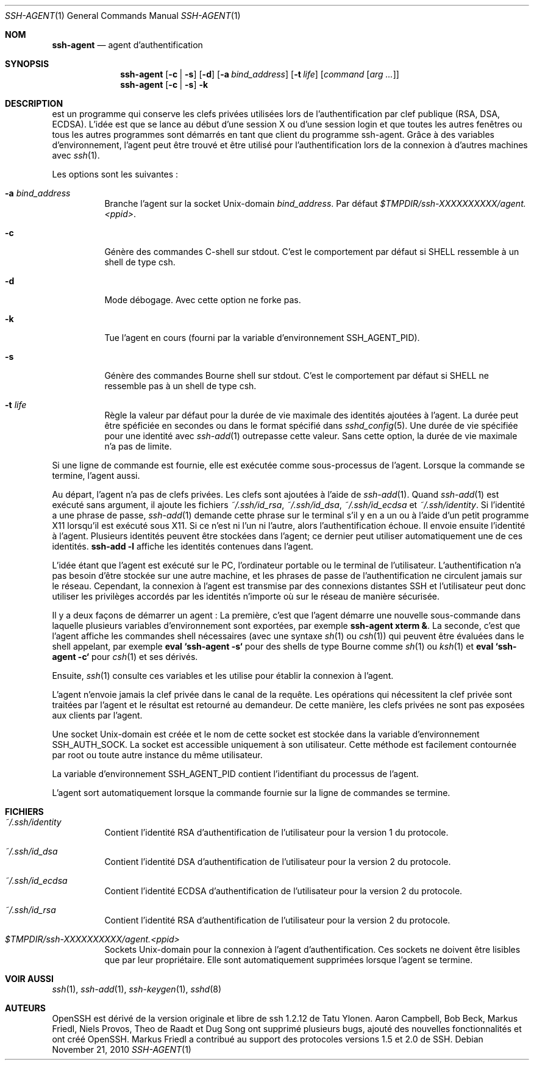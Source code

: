 .\" Traduction Laurent GAUTROT <l.gautrot@free.fr> - 2011-08-06
.\" $OpenBSD: ssh-agent.1,v 1.53 2010/11/21 01:01:13 djm Exp $
.\"
.\" Author: Tatu Ylonen <ylo@cs.hut.fi>
.\" Copyright (c) 1995 Tatu Ylonen <ylo@cs.hut.fi>, Espoo, Finland
.\"                    All rights reserved
.\"
.\" As far as I am concerned, the code I have written for this software
.\" can be used freely for any purpose.  Any derived versions of this
.\" software must be clearly marked as such, and if the derived work is
.\" incompatible with the protocol description in the RFC file, it must be
.\" called by a name other than "ssh" or "Secure Shell".
.\"
.\" Copyright (c) 1999,2000 Markus Friedl.  All rights reserved.
.\" Copyright (c) 1999 Aaron Campbell.  All rights reserved.
.\" Copyright (c) 1999 Theo de Raadt.  All rights reserved.
.\"
.\" Redistribution and use in source and binary forms, with or without
.\" modification, are permitted provided that the following conditions
.\" are met:
.\" 1. Redistributions of source code must retain the above copyright
.\"    notice, this list of conditions and the following disclaimer.
.\" 2. Redistributions in binary form must reproduce the above copyright
.\"    notice, this list of conditions and the following disclaimer in the
.\"    documentation and/or other materials provided with the distribution.
.\"
.\" THIS SOFTWARE IS PROVIDED BY THE AUTHOR ``AS IS'' AND ANY EXPRESS OR
.\" IMPLIED WARRANTIES, INCLUDING, BUT NOT LIMITED TO, THE IMPLIED WARRANTIES
.\" OF MERCHANTABILITY AND FITNESS FOR A PARTICULAR PURPOSE ARE DISCLAIMED.
.\" IN NO EVENT SHALL THE AUTHOR BE LIABLE FOR ANY DIRECT, INDIRECT,
.\" INCIDENTAL, SPECIAL, EXEMPLARY, OR CONSEQUENTIAL DAMAGES (INCLUDING, BUT
.\" NOT LIMITED TO, PROCUREMENT OF SUBSTITUTE GOODS OR SERVICES; LOSS OF USE,
.\" DATA, OR PROFITS; OR BUSINESS INTERRUPTION) HOWEVER CAUSED AND ON ANY
.\" THEORY OF LIABILITY, WHETHER IN CONTRACT, STRICT LIABILITY, OR TORT
.\" (INCLUDING NEGLIGENCE OR OTHERWISE) ARISING IN ANY WAY OUT OF THE USE OF
.\" THIS SOFTWARE, EVEN IF ADVISED OF THE POSSIBILITY OF SUCH DAMAGE.
.\"
.Dd $Mdocdate: November 21 2010 $
.Dt SSH-AGENT 1
.Os
.Sh NOM
.Nm ssh-agent
.Nd agent d'authentification
.Sh SYNOPSIS
.Nm ssh-agent
.Op Fl c | s
.Op Fl d
.Op Fl a Ar bind_address
.Op Fl t Ar life
.Op Ar command Op Ar arg ...
.Nm ssh-agent
.Op Fl c | s
.Fl k
.Sh DESCRIPTION
.Nm
est un programme qui conserve les clefs privées utilisées lors de
l'authentification par clef publique (RSA, DSA, ECDSA).
L'idée est que
.Nm
se lance au début d'une session X ou d'une session login et que toutes
les autres fenêtres ou tous les autres programmes sont démarrés en
tant que client du programme ssh-agent.
Grâce à des variables d'environnement, l'agent peut être trouvé et
être utilisé pour l'authentification lors de la connexion à d'autres
machines avec
.Xr ssh 1 .
.Pp
Les options sont les suivantes\ :
.Bl -tag -width Ds
.It Fl a Ar bind_address
Branche l'agent sur la socket
.Ux Ns -domain
.Ar bind_address .
Par défaut
.Pa $TMPDIR/ssh-XXXXXXXXXX/agent.\*(Ltppid\*(Gt .
.It Fl c
Génère des commandes C-shell sur
.Dv stdout .
C'est le comportement par défaut si 
.Ev SHELL
ressemble à un shell de type csh.
.It Fl d
Mode débogage.
Avec cette option
.Nm
ne forke pas.
.It Fl k
Tue l'agent en cours (fourni par la variable d'environnement
.Ev SSH_AGENT_PID).
.It Fl s
Génère des commandes Bourne shell sur
.Dv stdout .
C'est le comportement par défaut si
.Ev SHELL
ne ressemble pas à un shell de type csh.
.It Fl t Ar life
Règle la valeur par défaut pour la durée de vie maximale des
identités ajoutées à l'agent. La durée peut être spéficiée en secondes
ou dans le format spécifié dans
.Xr sshd_config 5 .
Une durée de vie spécifiée pour une identité avec
.Xr ssh-add 1
outrepasse cette valeur.
Sans cette option, la durée de vie maximale n'a pas de limite.
.El
.Pp
Si une ligne de commande est fournie, elle est exécutée comme
sous-processus de l'agent.
Lorsque la commande se termine, l'agent aussi.
.Pp
Au départ, l'agent n'a pas de clefs privées.
Les clefs sont ajoutées à l'aide de
.Xr ssh-add 1 .
Quand
.Xr ssh-add 1
est exécuté sans argument, il ajoute les fichiers
.Pa ~/.ssh/id_rsa ,
.Pa ~/.ssh/id_dsa ,
.Pa ~/.ssh/id_ecdsa
et
.Pa ~/.ssh/identity .
Si l'identité a une phrase de passe,
.Xr ssh-add 1
demande cette phrase sur le terminal s'il y en a un ou à l'aide d'un
petit programme X11 lorsqu'il est exécuté sous X11.
Si ce n'est ni l'un ni l'autre, alors l'authentification échoue.
Il envoie ensuite l'identité à l'agent.
Plusieurs identités peuvent être stockées dans l'agent; ce dernier
peut utiliser automatiquement une de ces identités.
.Ic ssh-add -l
affiche les identités contenues dans l'agent.
.Pp
L'idée étant que l'agent est exécuté sur le PC, l'ordinateur portable
ou le terminal de l'utilisateur.
L'authentification n'a pas besoin d'être stockée sur une autre
machine, et les phrases de passe de l'authentification ne circulent
jamais sur le réseau.
Cependant, la connexion à l'agent est transmise par des connexions
distantes SSH et l'utilisateur peut donc utiliser les privilèges
accordés par les identités n'importe où sur le réseau de manière
sécurisée.
.Pp
Il y a deux façons de démarrer un agent\ :
La première, c'est que l'agent démarre une nouvelle sous-commande dans
laquelle plusieurs variables d'environnement sont exportées, par
exemple
.Cm ssh-agent xterm & .
La seconde, c'est que l'agent affiche les commandes shell nécessaires
(avec une syntaxe
.Xr sh 1
ou
.Xr csh 1 )
qui peuvent être évaluées dans le shell appelant, par exemple
.Cm eval `ssh-agent -s`
pour des shells de type Bourne comme
.Xr sh 1
ou
.Xr ksh 1
et
.Cm eval `ssh-agent -c`
pour
.Xr csh 1
et ses dérivés.
.Pp
Ensuite,
.Xr ssh 1
consulte ces variables et les utilise pour établir la connexion à
l'agent.
.Pp
L'agent n'envoie jamais la clef privée dans le canal de la requête.
Les opérations qui nécessitent la clef privée sont traitées par
l'agent et le résultat est retourné au demandeur.
De cette manière, les clefs privées ne sont pas exposées aux clients
par l'agent.
.Pp
Une socket
.Ux Ns -domain
est créée et le nom de cette socket est stockée dans la variable
d'environnement
.Ev SSH_AUTH_SOCK .
La socket est accessible uniquement à son utilisateur.
Cette méthode est facilement contournée par root ou toute autre
instance du même utilisateur.
.Pp
La variable d'environnement
.Ev SSH_AGENT_PID
contient l'identifiant du processus de l'agent.
.Pp
L'agent sort automatiquement lorsque la commande fournie sur la ligne
de commandes se termine.
.Sh FICHIERS
.Bl -tag -width Ds
.It Pa ~/.ssh/identity
Contient l'identité RSA d'authentification de l'utilisateur pour la version 1 du protocole.
.It Pa ~/.ssh/id_dsa
Contient l'identité DSA d'authentification de l'utilisateur pour la version 2 du protocole.
.It Pa ~/.ssh/id_ecdsa
Contient l'identité ECDSA d'authentification de l'utilisateur pour la version 2 du protocole.
.It Pa ~/.ssh/id_rsa
Contient l'identité RSA d'authentification de l'utilisateur pour la version 2 du protocole.
.It Pa $TMPDIR/ssh-XXXXXXXXXX/agent.\*(Ltppid\*(Gt
Sockets
.Ux Ns -domain
pour la connexion à l'agent d'authentification.
Ces sockets ne doivent être lisibles que par leur propriétaire.
Elle sont automatiquement supprimées lorsque l'agent se termine.
.El
.Sh VOIR AUSSI
.Xr ssh 1 ,
.Xr ssh-add 1 ,
.Xr ssh-keygen 1 ,
.Xr sshd 8
.Sh AUTEURS
OpenSSH est dérivé de la version originale et libre de ssh 1.2.12 de Tatu Ylonen.
Aaron Campbell, Bob Beck, Markus Friedl, Niels Provos,
Theo de Raadt et Dug Song
ont supprimé plusieurs bugs, ajouté des nouvelles fonctionnalités
et ont créé OpenSSH.
Markus Friedl a contribué au support des protocoles versions 1.5 et 2.0 de SSH.

